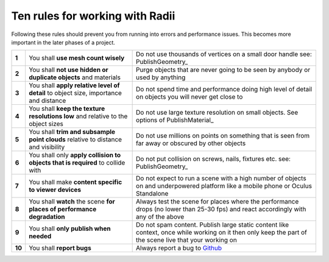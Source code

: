 .. RevSarah

***************************************************
Ten rules for working with Radii
***************************************************

Following these rules should prevent you from running into errors and performance issues. 
This becomes more important in the later phases of a project.


.. table::
  :align: left

  ======  =====================================================================================   ==================================================================================================
  **1**   You shall **use mesh count wisely**                                                     Do not use thousands of vertices on a small door handle see: PublishGeometry_
  **2**   You shall **not use hidden or duplicate objects** and materials                         Purge objects that are never going to be seen by anybody or used by anything
  **3**   You shall **apply relative level of detail** to object size, importance and distance    Do not spend time and performance doing high level of detail on objects you will never get close to
  **4**   You shall **keep the texture resolutions low** and relative to the object sizes         Do not use large texture resolution on small objects. See options of PublishMaterial_
  **5**   You shall **trim and subsample point clouds** relative to distance and visibility       Do not use millions on points on something that is seen from far away or obscured by other objects
  **6**   You shall only **apply collision to objects that  is required** to collide with         Do not put collision on screws, nails, fixtures etc. see: PublishGeometry_
  **7**   You shall make **content specific to viewer devices**                                   Do not expect to run a scene with a high number of objects on and underpowered platform like a mobile phone or Oculus Standalone
  **8**   You shall **watch** the scene **for places of performance degradation**                 Always test the scene for places where the performance drops (no lower than 25-30 fps) and react accordingly with any of the above
  **9**   You shall **only publish when needed**                                                  Do not spam content. Publish large static content like context, once while working on it then only keep the part of the scene live that your working on
  **10**  You shall **report bugs**                                                               Always report a bug to `Github <https://github.com/Archtica/RADii/issues>`_
  ======  =====================================================================================   ==================================================================================================

.. @gereon: habe die liste von oben versucht zu präzisieren unten in 2 verianten (vielleicht kann die extra seite hier auch entfallen und man macht das in die index seite?)
.. @sarah: noch zu besprechen

.. commented out untill discussed 
  .. table::
    :align: left
    
    ======  ========================================================================  ==================================================================================================
    **1**   **Only publish if necessary**                                             Do not spam content. Publish large static content like context, once while working on it then only keep the part of the scene live that your working on
    **2**   **Prepare your content according to the power of the viewer's device**    Complex scenes can make the viewers on slower devices choke
    **3**   **Keep an eye on frame rate performance drops in your scene**             Check your scene for places with performance drops (no lower than 25-30 fps) and solve issues below
    **4**   **Apply relative level of detail**                                        Use your effort highly detailed modelling thoughtfully and only where necessary
    **5**   **Use mesh count wisely**                                                 Keep an eye on the meshing of your geometries. See also: PublishGeometry_
    **6**   **Check your scene for hidden or duplicate objects and materials**        Purge geometries that are occluded from view as well as unused materials
    **7**   **Use adequate texture resolutions**                                      Match the texture resolution to the object size. See options of PublishMaterial_
    **8**   **Only apply collision to objects if needed**                             Do not put collision on screws, nails, fixtures etc. see: PublishGeometry_
    **9**   **Trim and subsample point clouds**                                       Pointclouds can very quickly generate heavy scenes. Process them to fit your viewer's device: @help add link to pointcloud editing here
    **10**  **Report bugs**                                                           If you find things working unexpectedly, please report to `Github <https://github.com/Archtica/RADii/issues>`_
    ======  ========================================================================  ==================================================================================================
